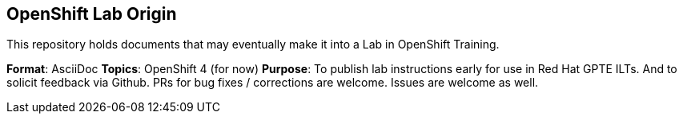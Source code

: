 == OpenShift Lab Origin

This repository holds documents that may eventually make it into a Lab in OpenShift Training.

*Format*: AsciiDoc
*Topics*: OpenShift 4 (for now)
*Purpose*: To publish lab instructions early for use in Red Hat GPTE ILTs. And to solicit feedback via Github. PRs for bug fixes / corrections are welcome. Issues are welcome as well.